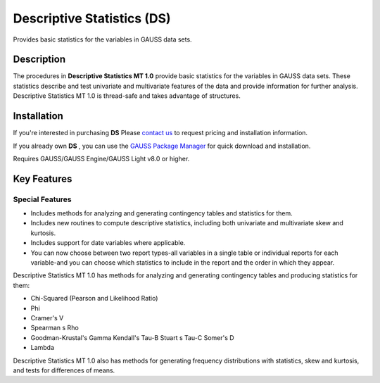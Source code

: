 Descriptive Statistics (DS)
============================
Provides basic statistics for the variables in GAUSS data sets.

Description
----------------
The procedures in **Descriptive Statistics MT 1.0** provide basic statistics for the variables in GAUSS data sets. These statistics describe and test univariate and multivariate features of the data and provide information for further analysis. Descriptive Statistics MT 1.0 is thread-safe and takes advantage of structures.

Installation
--------------
If you're interested in purchasing **DS** Please `contact us <https://www.aptech.com/contact-us>`_ to request pricing and installation information.

If you already own **DS** , you can use the `GAUSS Package Manager <https://www.aptech.com/blog/gauss-package-manager-basics/>`_ for quick download and installation.

Requires GAUSS/GAUSS Engine/GAUSS Light v8.0 or higher.

Key Features
------------------------------

Special Features 
++++++++++++++++++

* Includes methods for analyzing and generating contingency tables and statistics for them.
* Includes new routines to compute descriptive statistics, including both univariate and multivariate skew and kurtosis.
* Includes support for date variables where applicable.
* You can now choose between two report types-all variables in a single table or individual reports for each variable-and you can choose which statistics to include in the report and the order in which they appear.

Descriptive Statistics MT 1.0 has methods for analyzing and generating contingency tables and producing statistics for them:

* Chi-Squared (Pearson and Likelihood Ratio)
* Phi
* Cramer's V
* Spearman s Rho
* Goodman-Krustal's Gamma Kendall's Tau-B Stuart s Tau-C Somer's D
* Lambda

Descriptive Statistics MT 1.0 also has methods for generating frequency distributions with statistics, skew and kurtosis, and tests for differences of means.